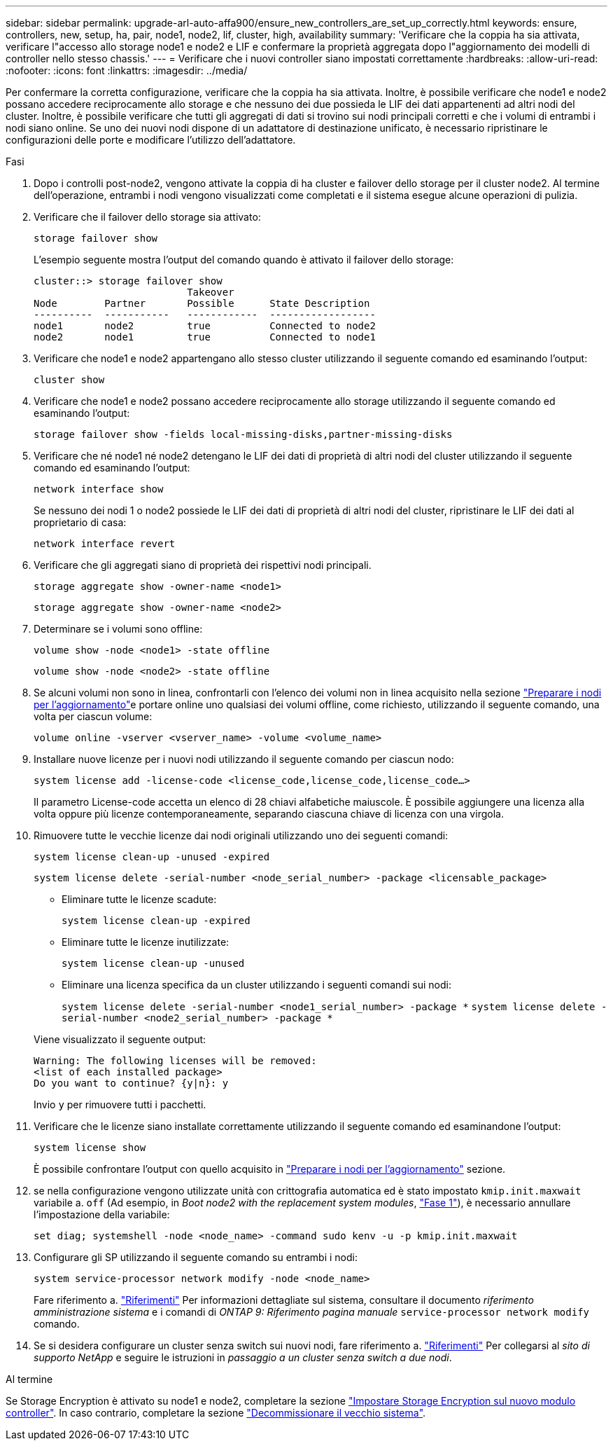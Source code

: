 ---
sidebar: sidebar 
permalink: upgrade-arl-auto-affa900/ensure_new_controllers_are_set_up_correctly.html 
keywords: ensure, controllers, new, setup, ha, pair, node1, node2, lif, cluster, high, availability 
summary: 'Verificare che la coppia ha sia attivata, verificare l"accesso allo storage node1 e node2 e LIF e confermare la proprietà aggregata dopo l"aggiornamento dei modelli di controller nello stesso chassis.' 
---
= Verificare che i nuovi controller siano impostati correttamente
:hardbreaks:
:allow-uri-read: 
:nofooter: 
:icons: font
:linkattrs: 
:imagesdir: ../media/


[role="lead"]
Per confermare la corretta configurazione, verificare che la coppia ha sia attivata. Inoltre, è possibile verificare che node1 e node2 possano accedere reciprocamente allo storage e che nessuno dei due possieda le LIF dei dati appartenenti ad altri nodi del cluster. Inoltre, è possibile verificare che tutti gli aggregati di dati si trovino sui nodi principali corretti e che i volumi di entrambi i nodi siano online. Se uno dei nuovi nodi dispone di un adattatore di destinazione unificato, è necessario ripristinare le configurazioni delle porte e modificare l'utilizzo dell'adattatore.

.Fasi
. Dopo i controlli post-node2, vengono attivate la coppia di ha cluster e failover dello storage per il cluster node2. Al termine dell'operazione, entrambi i nodi vengono visualizzati come completati e il sistema esegue alcune operazioni di pulizia.
. Verificare che il failover dello storage sia attivato:
+
`storage failover show`

+
L'esempio seguente mostra l'output del comando quando è attivato il failover dello storage:

+
[listing]
----
cluster::> storage failover show
                          Takeover
Node	    Partner       Possible      State Description
----------  -----------   ------------  ------------------
node1	    node2         true	        Connected to node2
node2	    node1         true	        Connected to node1
----
. Verificare che node1 e node2 appartengano allo stesso cluster utilizzando il seguente comando ed esaminando l'output:
+
`cluster show`

. Verificare che node1 e node2 possano accedere reciprocamente allo storage utilizzando il seguente comando ed esaminando l'output:
+
`storage failover show -fields local-missing-disks,partner-missing-disks`

. Verificare che né node1 né node2 detengano le LIF dei dati di proprietà di altri nodi del cluster utilizzando il seguente comando ed esaminando l'output:
+
`network interface show`

+
Se nessuno dei nodi 1 o node2 possiede le LIF dei dati di proprietà di altri nodi del cluster, ripristinare le LIF dei dati al proprietario di casa:

+
`network interface revert`

. Verificare che gli aggregati siano di proprietà dei rispettivi nodi principali.
+
`storage aggregate show -owner-name <node1>`

+
`storage aggregate show -owner-name <node2>`

. Determinare se i volumi sono offline:
+
`volume show -node <node1> -state offline`

+
`volume show -node <node2> -state offline`

. Se alcuni volumi non sono in linea, confrontarli con l'elenco dei volumi non in linea acquisito nella sezione link:prepare_nodes_for_upgrade.html["Preparare i nodi per l'aggiornamento"]e portare online uno qualsiasi dei volumi offline, come richiesto, utilizzando il seguente comando, una volta per ciascun volume:
+
`volume online -vserver <vserver_name> -volume <volume_name>`

. Installare nuove licenze per i nuovi nodi utilizzando il seguente comando per ciascun nodo:
+
`system license add -license-code <license_code,license_code,license_code...>`

+
Il parametro License-code accetta un elenco di 28 chiavi alfabetiche maiuscole. È possibile aggiungere una licenza alla volta oppure più licenze contemporaneamente, separando ciascuna chiave di licenza con una virgola.

. Rimuovere tutte le vecchie licenze dai nodi originali utilizzando uno dei seguenti comandi:
+
`system license clean-up -unused -expired`

+
`system license delete -serial-number <node_serial_number> -package <licensable_package>`

+
--
** Eliminare tutte le licenze scadute:
+
`system license clean-up -expired`

** Eliminare tutte le licenze inutilizzate:
+
`system license clean-up -unused`

** Eliminare una licenza specifica da un cluster utilizzando i seguenti comandi sui nodi:
+
`system license delete -serial-number <node1_serial_number> -package *`
`system license delete -serial-number <node2_serial_number> -package *`



--
+
Viene visualizzato il seguente output:

+
[listing]
----
Warning: The following licenses will be removed:
<list of each installed package>
Do you want to continue? {y|n}: y
----
+
Invio `y` per rimuovere tutti i pacchetti.

. Verificare che le licenze siano installate correttamente utilizzando il seguente comando ed esaminandone l'output:
+
`system license show`

+
È possibile confrontare l'output con quello acquisito in link:prepare_nodes_for_upgrade.html["Preparare i nodi per l'aggiornamento"] sezione.

. [[unset_maxwait]] se nella configurazione vengono utilizzate unità con crittografia automatica ed è stato impostato `kmip.init.maxwait` variabile a. `off` (Ad esempio, in _Boot node2 with the replacement system modules_, link:boot_node2_with_a900_controller_and_nvs.html#boot_node2_step1["Fase 1"]), è necessario annullare l'impostazione della variabile:
+
`set diag; systemshell -node <node_name> -command sudo kenv -u -p kmip.init.maxwait`

. Configurare gli SP utilizzando il seguente comando su entrambi i nodi:
+
`system service-processor network modify -node <node_name>`

+
Fare riferimento a. link:other_references.html["Riferimenti"] Per informazioni dettagliate sul sistema, consultare il documento _riferimento amministrazione sistema_ e i comandi di _ONTAP 9: Riferimento pagina manuale_ `service-processor network modify` comando.

. Se si desidera configurare un cluster senza switch sui nuovi nodi, fare riferimento a. link:other_references.html["Riferimenti"] Per collegarsi al _sito di supporto NetApp_ e seguire le istruzioni in _passaggio a un cluster senza switch a due nodi_.


.Al termine
Se Storage Encryption è attivato su node1 e node2, completare la sezione link:set_up_storage_encryption_new_module.html["Impostare Storage Encryption sul nuovo modulo controller"]. In caso contrario, completare la sezione link:decommission_old_system.html["Decommissionare il vecchio sistema"].
